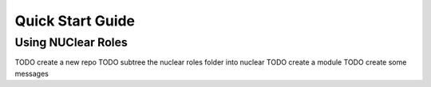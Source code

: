 Quick Start Guide
=================

Using NUClear Roles
*******************

TODO create a new repo
TODO subtree the nuclear roles folder into nuclear
TODO create a module
TODO create some messages
